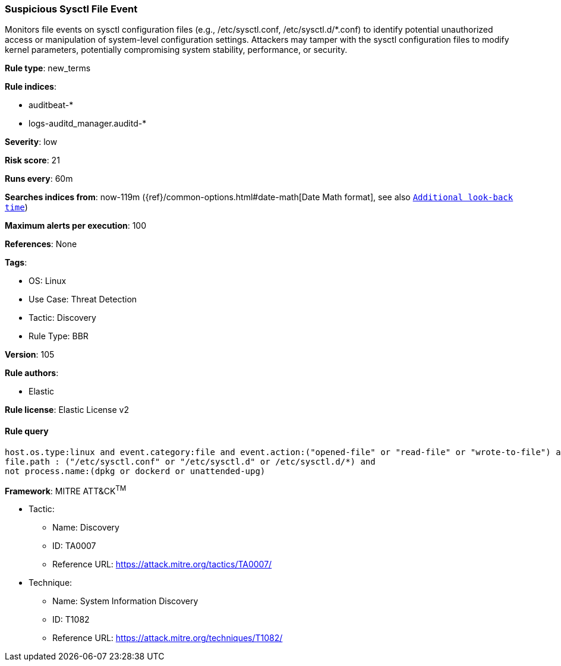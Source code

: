 [[suspicious-sysctl-file-event]]
=== Suspicious Sysctl File Event

Monitors file events on sysctl configuration files (e.g., /etc/sysctl.conf, /etc/sysctl.d/*.conf) to identify potential unauthorized access or manipulation of system-level configuration settings. Attackers may tamper with the sysctl configuration files to modify kernel parameters, potentially compromising system stability, performance, or security.

*Rule type*: new_terms

*Rule indices*: 

* auditbeat-*
* logs-auditd_manager.auditd-*

*Severity*: low

*Risk score*: 21

*Runs every*: 60m

*Searches indices from*: now-119m ({ref}/common-options.html#date-math[Date Math format], see also <<rule-schedule, `Additional look-back time`>>)

*Maximum alerts per execution*: 100

*References*: None

*Tags*: 

* OS: Linux
* Use Case: Threat Detection
* Tactic: Discovery
* Rule Type: BBR

*Version*: 105

*Rule authors*: 

* Elastic

*Rule license*: Elastic License v2


==== Rule query


[source, js]
----------------------------------
host.os.type:linux and event.category:file and event.action:("opened-file" or "read-file" or "wrote-to-file") and
file.path : ("/etc/sysctl.conf" or "/etc/sysctl.d" or /etc/sysctl.d/*) and
not process.name:(dpkg or dockerd or unattended-upg)

----------------------------------

*Framework*: MITRE ATT&CK^TM^

* Tactic:
** Name: Discovery
** ID: TA0007
** Reference URL: https://attack.mitre.org/tactics/TA0007/
* Technique:
** Name: System Information Discovery
** ID: T1082
** Reference URL: https://attack.mitre.org/techniques/T1082/
